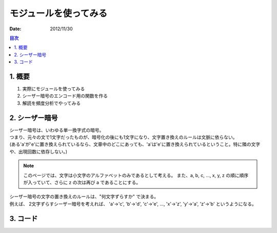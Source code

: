 ==================================
モジュールを使ってみる
==================================

:date: 2012/11/30

.. contents:: 目次
      :local:
      :depth: 2
      :backlinks: top

1. 概要
--------

#. 実際にモジュールを使ってみる

#. シーザー暗号のエンコード用の関数を作る

#. 解読を頻度分析でやってみる

2. シーザー暗号
------------------

| シーザー暗号は、いわゆる単一換字式の暗号。
| つまり、元々の文で1文字だったものが、暗号化の後にも1文字になり、文字置き換えのルールは文脈に依らない。
| (ある'a'が'e'に置き換えられているなら、文章中のどこにあっても、'a'は'e'に置き換えられているということ。特に隣の文字や、出現回数に依存しない。)

.. note::

   このページでは、文字は小文字のアルファベットのみであるとして考える。
   また、a, b, c, ..., x, y, z の順に順序が入っていて、さらに z の次は再び a であることにする。

| シーザー暗号の文字の置き換えのルールは、"何文字ずらすか" で決まる。
| 例えば、 2文字ずらすシーザー暗号を考えれば、 'a'->'c', 'b'->'d', 'c'->'e', ..., 'x'->'z', 'y'->'a', 'z'->'b' というようになる。

3. コード
-----------



